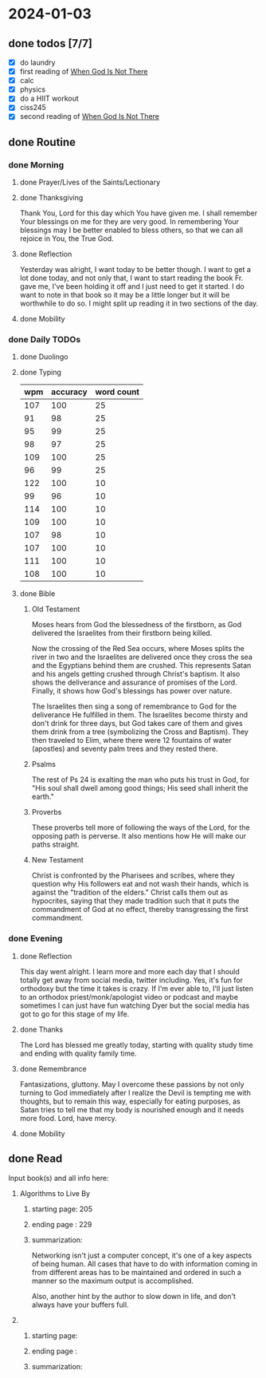 * 2024-01-03
** done todos [7/7]
- [X] do laundry
- [X] first reading of _When God Is Not There_
- [X] calc
- [X] physics
- [X] do a HIIT workout
- [X] ciss245
- [X] second reading of _When God Is Not There_
** done Routine
*** done Morning
**** done Prayer/Lives of the Saints/Lectionary
**** done Thanksgiving
Thank You, Lord for this day which You have given me. I shall remember Your blessings on me for they are very good. In remembering Your blessings may I be better enabled to bless others, so that we can all rejoice in You, the True God.
**** done Reflection
Yesterday was alright, I want today to be better though. I want to get a lot done today, and not only that, I want to start reading the book Fr. gave me, I've been holding it off and I just need to get it started. I do want to note in that book so it may be a little longer but it will be worthwhile to do so. I might split up reading it in two sections of the day.
**** done Mobility
*** done Daily TODOs
**** done Duolingo
**** done Typing
| wpm | accuracy | word count |
|-----+----------+------------|
| 107 |      100 |         25 |
|  91 |       98 |         25 |
|  95 |       99 |         25 |
|  98 |       97 |         25 |
| 109 |      100 |         25 |
|  96 |       99 |         25 |
| 122 |      100 |         10 |
|  99 |       96 |         10 |
| 114 |      100 |         10 |
| 109 |      100 |         10 |
| 107 |       98 |         10 |
| 107 |      100 |         10 |
| 111 |      100 |         10 |
| 108 |      100 |         10 |
**** done Bible 
***** Old Testament
Moses hears from God the blessedness of the firstborn, as God delivered the Israelites from
their firstborn being killed.

Now the crossing of the Red Sea occurs, where Moses splits the river in two and the Israelites are
delivered once they cross the sea and the Egyptians behind them are crushed. This represents Satan
and his angels getting crushed through Christ's baptism. It also shows the deliverance and assurance
of promises of the Lord. Finally, it shows how God's blessings has power over nature.

The Israelites then sing a song of remembrance to God for the deliverance He fulfilled in them.
The Israelites become thirsty and don't drink for three days, but God takes care of them and
gives them drink from a tree (symbolizing the Cross and Baptism). They then traveled to Elim,
where there were 12 fountains of water (apostles) and seventy palm trees and they rested there.
***** Psalms
The rest of Ps 24 is exalting the man who puts his trust in God, for "His soul shall dwell among good things;
His seed shall inherit the earth."
***** Proverbs
These proverbs tell more of following the ways of the Lord, for the opposing path is perverse. It also
mentions how He will make our paths straight.
***** New Testament
Christ is confronted by the Pharisees and scribes, where they question why His followers eat and not wash
their hands, which is against the "tradition of the elders." Christ calls them out as hypocrites, saying
that they made tradition such that it puts the commandment of God at no effect, thereby transgressing the
first commandment.
*** done Evening
**** done Reflection
This day went alright. I learn more and more each day that I should totally get away from social
media, twitter including. Yes, it's fun for orthodoxy but the time it takes is crazy. If I'm ever
able to, I'll just listen to an orthodox priest/monk/apologist video or podcast and maybe sometimes
I can just have fun watching Dyer but the social media has got to go for this stage of my life.
**** done Thanks
The Lord has blessed me greatly today, starting with quality study time and ending with quality family time.
**** done Remembrance 
Fantasizations, gluttony.
May I overcome these passions by not only turning to God immediately after I realize the Devil is tempting me with thoughts,
but to remain this way, especially for eating purposes, as Satan tries to tell me that my body is nourished enough and it needs
more food. Lord, have mercy.
**** done Mobility
** done Read
**** Input book(s) and all info here:
***** Algorithms to Live By
****** starting page: 205
****** ending page  : 229
****** summarization: 
Networking isn't just a computer concept, it's one of a key aspects of being human.
All cases that have to do with information coming in from different areas has to
be maintained and ordered in such a manner so the maximum output is accomplished.

Also, another hint by the author to slow down in life, and don't always have your
buffers full.
***** 
****** starting page:
****** ending page  : 
****** summarization:
